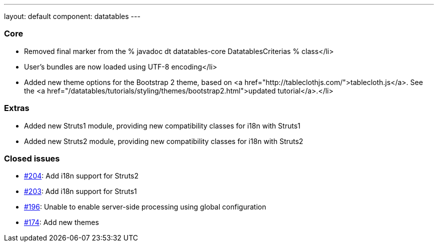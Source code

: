 ---
layout: default
component: datatables
---

=== Core

* Removed final marker from the % javadoc dt datatables-core DatatablesCriterias % class</li>
* User's bundles are now loaded using UTF-8 encoding</li>
* Added new theme options for the Bootstrap 2 theme, based on <a href="http://tableclothjs.com/">tablecloth.js</a>. See the <a href="/datatables/tutorials/styling/themes/bootstrap2.html">updated tutorial</a>.</li>

=== Extras

* Added new Struts1 module, providing new compatibility classes for i18n with Struts1
* Added new Struts2 module, providing new compatibility classes for i18n with Struts2

=== Closed issues

* https://github.com/dandelion/dandelion-datatables/issues/204[#204]: Add i18n support for Struts2
* https://github.com/dandelion/dandelion-datatables/issues/203[#203]: Add i18n support for Struts1
* https://github.com/dandelion/dandelion-datatables/issues/196[#196]: Unable to enable server-side processing using global configuration
* https://github.com/dandelion/dandelion-datatables/issues/174[#174]: Add new themes
